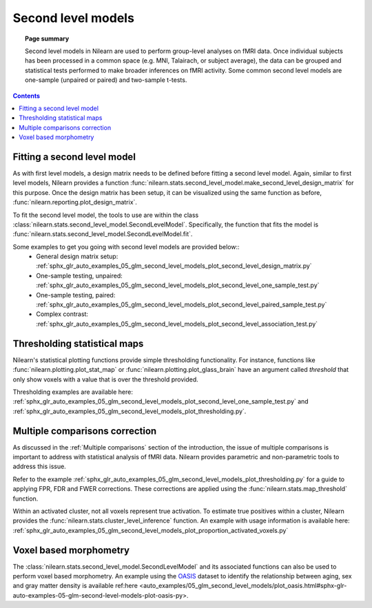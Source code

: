 .. _second_level_model:

===================
Second level models
===================

.. topic:: **Page summary**

   Second level models in Nilearn are used to perform group-level analyses on fMRI data. Once individual subjects has been processed in a common space (e.g. MNI, Talairach, or subject average), the data can be grouped and statistical tests  performed to make broader inferences on fMRI activity. Some common second level models are one-sample (unpaired or paired) and two-sample t-tests.

.. contents:: **Contents**
    :local:
    :depth: 1


Fitting a second level model
============================

As with first level models, a design matrix needs to be defined before fitting a second level model. Again, similar to first level models, Nilearn provides a function :func:`nilearn.stats.second_level_model.make_second_level_design_matrix` for this purpose. Once the design matrix has been setup, it can be visualized using the same function as before, :func:`nilearn.reporting.plot_design_matrix`.

To fit the second level model, the tools to use are within the class  :class:`nilearn.stats.second_level_model.SecondLevelModel`. Specifically, the function that fits the model is :func:`nilearn.stats.second_level_model.SecondLevelModel.fit`.

Some examples to get you going with second level models are provided below::
  * General design matrix setup: :ref:`sphx_glr_auto_examples_05_glm_second_level_models_plot_second_level_design_matrix.py`
  * One-sample testing, unpaired: :ref:`sphx_glr_auto_examples_05_glm_second_level_models_plot_second_level_one_sample_test.py`
  * One-sample testing, paired: :ref:`sphx_glr_auto_examples_05_glm_second_level_models_plot_second_level_paired_sample_test.py`
  * Complex contrast: :ref:`sphx_glr_auto_examples_05_glm_second_level_models_plot_second_level_association_test.py`


Thresholding statistical maps
=============================

Nilearn's statistical plotting functions provide simple thresholding functionality. For instance, functions like :func:`nilearn.plotting.plot_stat_map` or :func:`nilearn.plotting.plot_glass_brain` have an argument called `threshold` that only show voxels with a value that is over the threshold provided.

Thresholding examples are available here: :ref:`sphx_glr_auto_examples_05_glm_second_level_models_plot_second_level_one_sample_test.py` and :ref:`sphx_glr_auto_examples_05_glm_second_level_models_plot_thresholding.py`.


Multiple comparisons correction
===============================

As discussed in the :ref:`Multiple comparisons` section of the introduction, the issue of multiple comparisons is important to address with statistical analysis of fMRI data. Nilearn provides parametric and non-parametric tools to address this issue.

Refer to the example :ref:`sphx_glr_auto_examples_05_glm_second_level_models_plot_thresholding.py` for a guide to applying FPR, FDR and FWER corrections. These corrections are applied using the :func:`nilearn.stats.map_threshold` function.

Within an activated cluster, not all voxels represent true activation. To estimate true positives within a cluster, Nilearn provides the :func:`nilearn.stats.cluster_level_inference` function. An example with usage information is available here: :ref:`sphx_glr_auto_examples_05_glm_second_level_models_plot_proportion_activated_voxels.py`


Voxel based morphometry
=======================

The :class:`nilearn.stats.second_level_model.SecondLevelModel` and its associated functions can also be used to perform voxel based morphometry. An example using the `OASIS <http://www.oasis-brains.org/>`_ dataset to identify the relationship between aging, sex and gray matter density is available ref:here <auto_examples/05_glm_second_level_models/plot_oasis.html#sphx-glr-auto-examples-05-glm-second-level-models-plot-oasis-py>.
